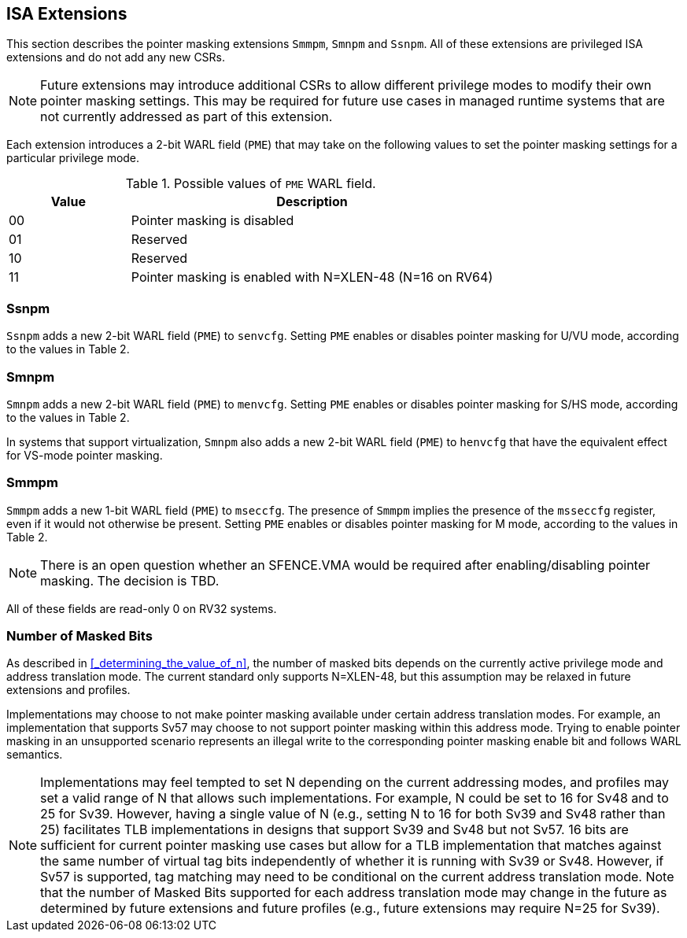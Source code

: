 == ISA Extensions

This section describes the pointer masking extensions `Smmpm`, `Smnpm` and `Ssnpm`. All of these extensions are privileged ISA extensions and do not add any new CSRs.

[NOTE]
====
Future extensions may introduce additional CSRs to allow different privilege modes to modify their own pointer masking settings. This may be required for future use cases in managed runtime systems that are not currently addressed as part of this extension.
====

Each extension introduces a 2-bit WARL field (`PME`) that may take on the following values to set the pointer masking settings for a particular privilege mode.

[%header, cols="25%,75%", options="header"]
.Possible values of `PME` WARL field.
|===
|Value|Description
|00|Pointer masking is disabled
|01|Reserved
|10|Reserved
|11|Pointer masking is enabled with N=XLEN-48 (N=16 on RV64)
|===

=== Ssnpm

`Ssnpm` adds a new 2-bit WARL field (`PME`) to `senvcfg`. Setting `PME` enables or disables pointer masking for U/VU mode, according to the values in Table 2.

=== Smnpm

`Smnpm` adds a new 2-bit WARL field (`PME`) to `menvcfg`. Setting `PME` enables or disables pointer masking for S/HS mode, according to the values in Table 2.

In systems that support virtualization, `Smnpm` also adds a new 2-bit WARL field (`PME`) to `henvcfg` that have the equivalent effect for VS-mode pointer masking.

=== Smmpm

`Smmpm` adds a new 1-bit WARL field (`PME`) to `mseccfg`. The presence of `Smmpm` implies the presence of the `msseccfg` register, even if it would not otherwise be present. Setting `PME` enables or disables pointer masking for M mode, according to the values in Table 2.

[NOTE]
====
There is an open question whether an SFENCE.VMA would be required after enabling/disabling pointer masking. The decision is TBD.
====

All of these fields are read-only 0 on RV32 systems.

=== Number of Masked Bits

As described in <<_determining_the_value_of_n>>, the number of masked bits depends on the currently active privilege mode and address translation mode. The current standard only supports N=XLEN-48, but this assumption may be relaxed in future extensions and profiles.

Implementations may choose to not make pointer masking available under certain address translation modes. For example, an implementation that supports Sv57 may choose to not support pointer masking within this address mode. Trying to enable pointer masking in an unsupported scenario represents an illegal write to the corresponding pointer masking enable bit and follows WARL semantics.

[NOTE]
====
Implementations may feel tempted to set N depending on the current addressing modes, and profiles may set a valid range of N that allows such implementations. For example, N could be set to 16 for Sv48 and to 25 for Sv39. However, having a single value of N (e.g., setting N to 16 for both Sv39 and Sv48 rather than 25) facilitates TLB implementations in designs that support Sv39 and Sv48 but not Sv57. 16 bits are sufficient for current pointer masking use cases but allow for a TLB implementation that matches against the same number of virtual tag bits independently of whether it is running with Sv39 or Sv48. However, if Sv57 is supported, tag matching may need to be conditional on the current address translation mode. Note that the number of Masked Bits supported for each address translation mode may change in the future as determined by future extensions and future profiles (e.g., future extensions may require N=25 for Sv39).
====
